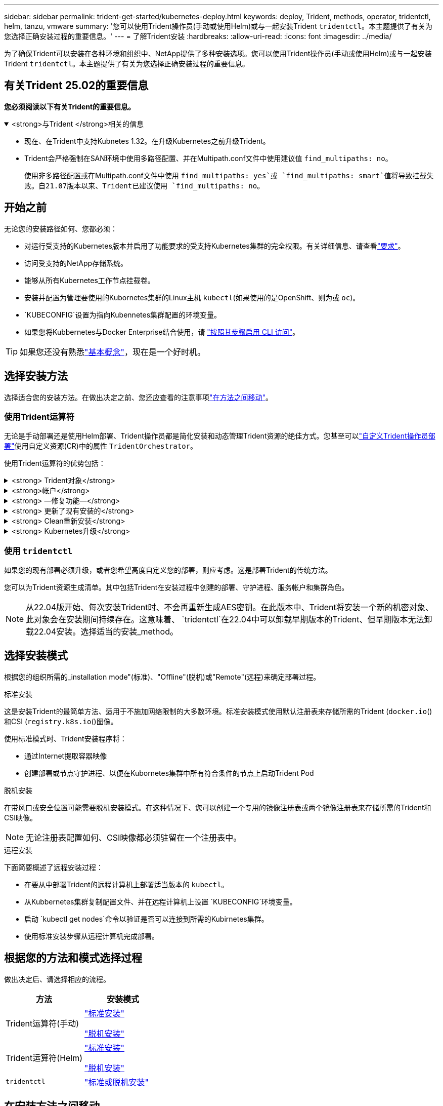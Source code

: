 ---
sidebar: sidebar 
permalink: trident-get-started/kubernetes-deploy.html 
keywords: deploy, Trident, methods, operator, tridentctl, helm, tanzu, vmware 
summary: '您可以使用Trident操作员(手动或使用Helm)或与一起安装Trident `tridentctl`。本主题提供了有关为您选择正确安装过程的重要信息。' 
---
= 了解Trident安装
:hardbreaks:
:allow-uri-read: 
:icons: font
:imagesdir: ../media/


[role="lead"]
为了确保Trident可以安装在各种环境和组织中、NetApp提供了多种安装选项。您可以使用Trident操作员(手动或使用Helm)或与一起安装Trident `tridentctl`。本主题提供了有关为您选择正确安装过程的重要信息。



== 有关Trident 25.02的重要信息

*您必须阅读以下有关Trident的重要信息。*

.<strong>与Trident </strong>相关的信息
[%collapsible%open]
====
[]
=====
* 现在、在Trident中支持Kubnetes 1.32。在升级Kubernetes之前升级Trident。
* Trident会严格强制在SAN环境中使用多路径配置、并在Multipath.conf文件中使用建议值 `find_multipaths: no`。
+
使用非多路径配置或在Multipath.conf文件中使用 `find_multipaths: yes`或 `find_multipaths: smart`值将导致挂载失败。自21.07版本以来、Trident已建议使用 `find_multipaths: no`。



=====
====


== 开始之前

无论您的安装路径如何、您都必须：

* 对运行受支持的Kubernetes版本并启用了功能要求的受支持Kubernetes集群的完全权限。有关详细信息、请查看link:requirements.html["要求"]。
* 访问受支持的NetApp存储系统。
* 能够从所有Kubernetes工作节点挂载卷。
* 安装并配置为管理要使用的Kubornetes集群的Linux主机 `kubectl`(如果使用的是OpenShift、则为或 `oc`)。
*  `KUBECONFIG`设置为指向Kubennetes集群配置的环境变量。
* 如果您将Kubbernetes与Docker Enterprise结合使用，请 https://docs.docker.com/ee/ucp/user-access/cli/["按照其步骤启用 CLI 访问"^]。



TIP: 如果您还没有熟悉link:../trident-get-started/intro.html["基本概念"^]，现在是一个好时机。



== 选择安装方法

选择适合您的安装方法。在做出决定之前、您还应查看的注意事项link:kubernetes-deploy.html#move-between-installation-methods["在方法之间移动"]。



=== 使用Trident运算符

无论是手动部署还是使用Helm部署、Trident操作员都是简化安装和动态管理Trident资源的绝佳方式。您甚至可以link:../trident-get-started/kubernetes-customize-deploy.html["自定义Trident操作员部署"]使用自定义资源(CR)中的属性 `TridentOrchestrator`。

使用Trident运算符的优势包括：

.<strong> Trident对象</strong>
[%collapsible]
====
Trident操作符会自动为您的Kubernetes版本创建以下对象。

* 操作员的ServiceAccount
* ClusterRole和ClusterRoleBindingto the ServiceAccount
* 专用PodSecurityPolicy (适用于Kubernetes 1.25及更早版本)
* 运算符本身


====
.<strong>帐户</strong>
[%collapsible]
====
集群范围的Trident操作员在集群级别管理与Trident安装关联的资源。这可减少使用命名空间范围的操作符维护集群范围的资源时可能导致的错误。这对于自我修复和修补至关重要。

====
.<strong> —修复功能—</strong>
[%collapsible]
====
操作员监控Trident安装并主动采取措施解决问题、例如何时删除部署或意外修改部署。此时将创建一个 `trident-operator-<generated-id>`POD、将CR与Trident安装关联起来 `TridentOrchestrator`。这样可以确保集群中只有一个Trident实例、并控制其设置、从而确保安装有效。对安装进行更改（例如删除部署或节点取消设置）时，操作员会识别这些更改并逐个修复它们。

====
.<strong> 更新了现有安装的</strong>
[%collapsible]
====
您可以使用操作员轻松更新现有部署。您只需编辑CR即可 `TridentOrchestrator`更新安装。

例如、假设您需要启用Trident以生成调试日志。要执行此操作，请修补 `TridentOrchestrator`以将设置 `spec.debug`为 `true`：

[listing]
----
kubectl patch torc <trident-orchestrator-name> -n trident --type=merge -p '{"spec":{"debug":true}}'
----
更新后 `TridentOrchestrator`、操作员将处理现有安装的更新和修补程序。这可能会触发创建新Pod以相应地修改安装。

====
.<strong> Clean重新安装</strong>
[%collapsible]
====
通过集群范围的三端技术参数操作符、可以完全删除集群范围的资源。用户可以完全卸载Trident并轻松重新安装。

====
.<strong> Kubernetes升级</strong>
[%collapsible]
====
将集群的Kubnetes版本升级到受支持的版本后、操作员会自动更新现有Trident安装并进行更改、以确保满足Kubnetes版本的要求。


NOTE: 如果集群升级到不受支持的版本、则操作员将阻止安装Trident。如果已使用操作员安装Trident、则会显示一条警告、指示Trident安装在不受支持的Kubnetes版本上。

====


=== 使用 `tridentctl`

如果您的现有部署必须升级，或者您希望高度自定义您的部署，则应考虑。这是部署Trident的传统方法。

您可以为Trident资源生成清单。其中包括Trident在安装过程中创建的部署、守护进程、服务帐户和集群角色。


NOTE: 从22.04版开始、每次安装Trident时、不会再重新生成AES密钥。在此版本中、Trident将安装一个新的机密对象、此对象会在安装期间持续存在。这意味着、 `tridentctl`在22.04中可以卸载早期版本的Trident、但早期版本无法卸载22.04安装。选择适当的安装_method。



== 选择安装模式

根据您的组织所需的_installation mode"(标准)、"Offline"(脱机)或"Remote"(远程)来确定部署过程。

[role="tabbed-block"]
====
.标准安装
--
这是安装Trident的最简单方法、适用于不施加网络限制的大多数环境。标准安装模式使用默认注册表来存储所需的Trident (`docker.io`()和CSI (`registry.k8s.io`()图像。

使用标准模式时、Trident安装程序将：

* 通过Internet提取容器映像
* 创建部署或节点守护进程、以便在Kubornetes集群中所有符合条件的节点上启动Trident Pod


--
.脱机安装
--
在带风口或安全位置可能需要脱机安装模式。在这种情况下、您可以创建一个专用的镜像注册表或两个镜像注册表来存储所需的Trident和CSI映像。


NOTE: 无论注册表配置如何、CSI映像都必须驻留在一个注册表中。

--
.远程安装
--
下面简要概述了远程安装过程：

* 在要从中部署Trident的远程计算机上部署适当版本的 `kubectl`。
* 从Kubbernetes集群复制配置文件、并在远程计算机上设置 `KUBECONFIG`环境变量。
* 启动 `kubectl get nodes`命令以验证是否可以连接到所需的Kubirnetes集群。
* 使用标准安装步骤从远程计算机完成部署。


--
====


== 根据您的方法和模式选择过程

做出决定后、请选择相应的流程。

[cols="2"]
|===
| 方法 | 安装模式 


| Trident运算符(手动)  a| 
link:kubernetes-deploy-operator.html["标准安装"]

link:kubernetes-deploy-operator-mirror.html["脱机安装"]



| Trident运算符(Helm)  a| 
link:kubernetes-deploy-helm.html["标准安装"]

link:kubernetes-deploy-helm-mirror.html["脱机安装"]



| `tridentctl`  a| 
link:kubernetes-deploy-tridentctl.html["标准或脱机安装"]

|===


== 在安装方法之间移动

您可以决定更改安装方法。在执行此操作之前、请考虑以下事项：

* 请始终使用相同的方法安装和卸载Trident。如果已使用部署 `tridentctl`，则应使用适当版本的 `tridentctl`二进制文件卸载Trident。同样、如果使用操作员进行部署、则应编辑 `TridentOrchestrator`CR并设置 `spec.uninstall=true`为卸载Trident。
* 如果要删除基于操作员的部署并使用它 `tridentctl`来部署Trident、则应首先编辑并设置 `spec.uninstall=true`为卸载Trident。 `TridentOrchestrator`然后删除 `TridentOrchestrator`和操作员部署。然后，您可以使用安装 `tridentctl`。
* 如果您使用的是基于操作员的手动部署、并且要使用基于Helm的Trident操作员部署、则应先手动卸载此操作员、然后再执行Helm安装。这样， Helm 就可以使用所需的标签和标注来部署 Trident 操作员。如果不执行此操作，则基于 Helm 的 Trident 操作员部署将失败，并显示标签验证错误和标注验证错误。如果您使用的 `tridentctl`是基于的部署、则可以使用基于Helm的部署、而不会遇到问题。




== 其他已知配置选项

在VMware Tanzu产品组合上安装Trident时：

* 集群必须支持有权限的工作负载。
* 该 `--kubelet-dir`标志应设置为kubelet目录的位置。默认情况下，此为 `/var/vcap/data/kubelet`。
+
使用指定kubelet位置 `--kubelet-dir`已知适用于Trident操作员、Helm和 `tridentctl`部署。


